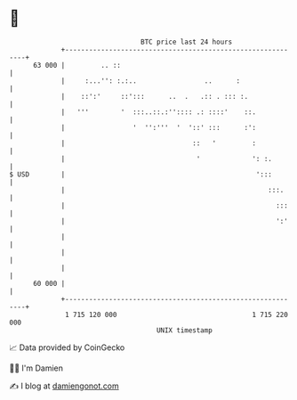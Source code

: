* 👋

#+begin_example
                                    BTC price last 24 hours                    
                +------------------------------------------------------------+ 
         63 000 |         .. ::                                              | 
                |     :...'': :.:..                 ..      :                | 
                |    ::':'     ::':::      ..  .   .:: . ::: :.              | 
                |   '''        '  :::..::.:'':::: .: ::::'    ::.            | 
                |                 '  '':'''  '  '::' :::      :':            | 
                |                                ::   '         :            | 
                |                                 '             ': :.        | 
   $ USD        |                                                ':::        | 
                |                                                   :::.     | 
                |                                                     :::    | 
                |                                                     ':'    | 
                |                                                            | 
                |                                                            | 
                |                                                            | 
         60 000 |                                                            | 
                +------------------------------------------------------------+ 
                 1 715 120 000                                  1 715 220 000  
                                        UNIX timestamp                         
#+end_example
📈 Data provided by CoinGecko

🧑‍💻 I'm Damien

✍️ I blog at [[https://www.damiengonot.com][damiengonot.com]]
